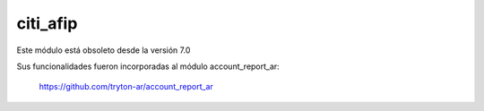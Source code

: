 citi_afip
=========

Este módulo está obsoleto desde la versión 7.0

Sus funcionalidades fueron incorporadas al módulo account_report_ar:

  https://github.com/tryton-ar/account_report_ar
